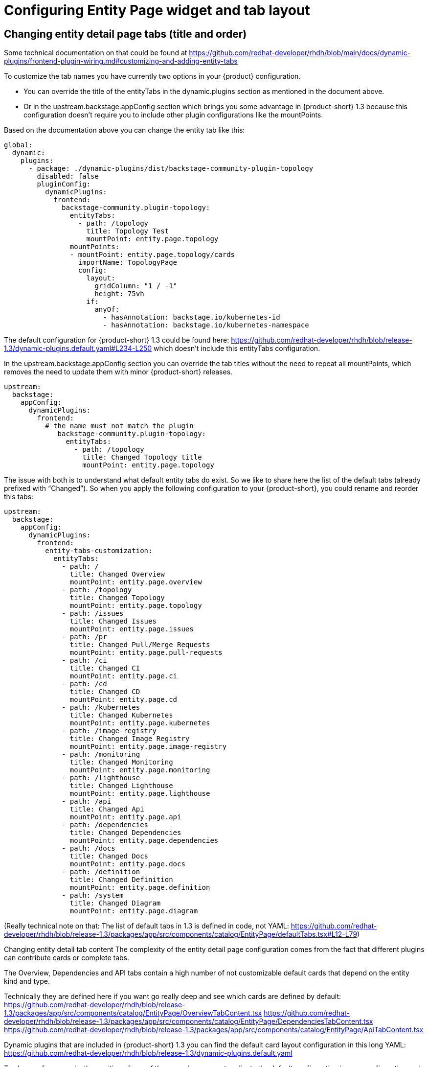 = Configuring Entity Page widget and tab layout


== Changing entity detail page tabs (title and order)

Some technical documentation on that could be found at https://github.com/redhat-developer/rhdh/blob/main/docs/dynamic-plugins/frontend-plugin-wiring.md#customizing-and-adding-entity-tabs

To customize the tab names you have currently two options in your {product} configuration.

* You can override the title of the entityTabs in the dynamic.plugins section as mentioned in the document above.
* Or in the upstream.backstage.appConfig section which brings you some advantage in {product-short} 1.3 because this configuration doesn’t require you to include other plugin configurations like the mountPoints.

Based on the documentation above you can change the entity tab like this:

[source,yaml]
----
global:
  dynamic:
    plugins:
      - package: ./dynamic-plugins/dist/backstage-community-plugin-topology
        disabled: false
        pluginConfig:
          dynamicPlugins:
            frontend:
              backstage-community.plugin-topology:
                entityTabs:
                  - path: /topology
                    title: Topology Test
                    mountPoint: entity.page.topology
                mountPoints:
                - mountPoint: entity.page.topology/cards
                  importName: TopologyPage
                  config:
                    layout:
                      gridColumn: "1 / -1"
                      height: 75vh
                    if:
                      anyOf:
                        - hasAnnotation: backstage.io/kubernetes-id
                        - hasAnnotation: backstage.io/kubernetes-namespace
----

The default configuration for {product-short} 1.3 could be found here: https://github.com/redhat-developer/rhdh/blob/release-1.3/dynamic-plugins.default.yaml#L234-L250 which doesn’t include this entityTabs configuration.

In the upstream.backstage.appConfig section you can override the tab titles without the need to repeat all mountPoints, which removes the need to update them with minor {product-short} releases.

[source,yaml]
----
upstream:
  backstage:
    appConfig:
      dynamicPlugins:
        frontend:
          # the name must not match the plugin
             backstage-community.plugin-topology:
               entityTabs:
                 - path: /topology
                   title: Changed Topology title
                   mountPoint: entity.page.topology
----


The issue with both is to understand what default entity tabs do exist. So we like to share here the list of the default tabs (already prefixed with “Changed”). So when you apply the following configuration to your {product-short}, you could rename and reorder this tabs:


[source,yaml]
----
upstream:
  backstage:
    appConfig:
      dynamicPlugins:
        frontend:
          entity-tabs-customization:
            entityTabs:
              - path: /
                title: Changed Overview
                mountPoint: entity.page.overview
              - path: /topology
                title: Changed Topology
                mountPoint: entity.page.topology
              - path: /issues
                title: Changed Issues
                mountPoint: entity.page.issues
              - path: /pr
                title: Changed Pull/Merge Requests
                mountPoint: entity.page.pull-requests
              - path: /ci
                title: Changed CI
                mountPoint: entity.page.ci
              - path: /cd
                title: Changed CD
                mountPoint: entity.page.cd
              - path: /kubernetes
                title: Changed Kubernetes
                mountPoint: entity.page.kubernetes
              - path: /image-registry
                title: Changed Image Registry
                mountPoint: entity.page.image-registry
              - path: /monitoring
                title: Changed Monitoring
                mountPoint: entity.page.monitoring
              - path: /lighthouse
                title: Changed Lighthouse
                mountPoint: entity.page.lighthouse
              - path: /api
                title: Changed Api
                mountPoint: entity.page.api
              - path: /dependencies
                title: Changed Dependencies
                mountPoint: entity.page.dependencies
              - path: /docs
                title: Changed Docs
                mountPoint: entity.page.docs
              - path: /definition
                title: Changed Definition
                mountPoint: entity.page.definition
              - path: /system
                title: Changed Diagram
                mountPoint: entity.page.diagram
----



(Really technical note on that: The list of default tabs in 1.3 is defined in code, not YAML: https://github.com/redhat-developer/rhdh/blob/release-1.3/packages/app/src/components/catalog/EntityPage/defaultTabs.tsx#L12-L79)


Changing entity detail tab content
The complexity of the entity detail page configuration comes from the fact that different plugins can contribute cards or complete tabs.

The Overview, Dependencies and API tabs contain a high number of not customizable default cards that depend on the entity kind and type.

Technically they are defined here if you want go really deep and see which cards are defined by default:
https://github.com/redhat-developer/rhdh/blob/release-1.3/packages/app/src/components/catalog/EntityPage/OverviewTabContent.tsx
https://github.com/redhat-developer/rhdh/blob/release-1.3/packages/app/src/components/catalog/EntityPage/DependenciesTabContent.tsx
https://github.com/redhat-developer/rhdh/blob/release-1.3/packages/app/src/components/catalog/EntityPage/ApiTabContent.tsx

Dynamic plugins that are included in {product-short} 1.3 you can find the default card layout configuration in this long YAML: https://github.com/redhat-developer/rhdh/blob/release-1.3/dynamic-plugins.default.yaml

To change, for example, the position of one of these cards, you must replicate the default configuration in your configuration and change the layout.gridColumn and layout.gridColumnEnd properties.

This is for example the default Tekton plugin configuration from that file:


.This is an example for {product-short} 1.3, the plugin path has changed in {product-short} 1.4
[source,yaml]
----
global:
  dynamic:
    plugins:
      - package: ./dynamic-plugins/dist/janus-idp-backstage-plugin-tekton
        disabled: false
        pluginConfig:
          dynamicPlugins:
            frontend:
              janus-idp.backstage-plugin-tekton:
                mountPoints:
                  - mountPoint: entity.page.ci/cards
                    importName: TektonCI
                    config:
                      layout:
                        gridColumn: "1 / -1"
                      if:
                        allOf:
                          - isTektonCIAvailable
                  - mountPoint: entity.page.ci/cards
                    importName: TektonCI
                    config:
                      layout:
                        gridColumn: "1 / -1"
                      if:
                        allOf:
                          - isTektonCIAvailable
----

To show the same card side by side on the CI tab you can replicate the mount point and change the config.layout option.

The tab content is displayed in a responsive grid that uses a 12 column-grid and supports different breakpoints (xs, sm, md, lg, xl) that can be specified for a CSS property (gridColumn in our example).

The example below uses 6 of the 12 columns to show two Tekton CI cards side-by-side on large (lg) screens (span 6 columns) and show them among themselves (xs and above span all 12 columns).


.This is an example for {product-short} 1.3, the plugin path has changed in {product-short} 1.4
[source,yaml]
----
global:
  dynamic:
    plugins:
      - package: ./dynamic-plugins/dist/janus-idp-backstage-plugin-tekton
        disabled: false
        pluginConfig:
          dynamicPlugins:
            frontend:
              janus-idp.backstage-plugin-tekton:
                mountPoints:
                  - mountPoint: entity.page.ci/cards
                    importName: TektonCI
                    config:
                      layout:
                        gridColumn:
                          lg: span 6
                          xs: span 12
                      if:
                        allOf:
                          - isTektonCIAvailable
                  - mountPoint: entity.page.ci/cards
                    importName: TektonCI
                    config:
                      layout:
                        gridColumn:
                          lg: span 6
                          xs: span 12
                      if:
                        allOf:
                          - isTektonCIAvailable
----
